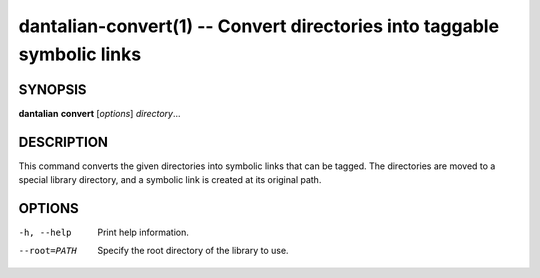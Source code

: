 dantalian-convert(1) -- Convert directories into taggable symbolic links
========================================================================

SYNOPSIS
--------

**dantalian** **convert** [*options*] *directory*...

DESCRIPTION
-----------

This command converts the given directories into symbolic links that can
be tagged.  The directories are moved to a special library directory,
and a symbolic link is created at its original path.

OPTIONS
-------

-h, --help   Print help information.
--root=PATH  Specify the root directory of the library to use.
